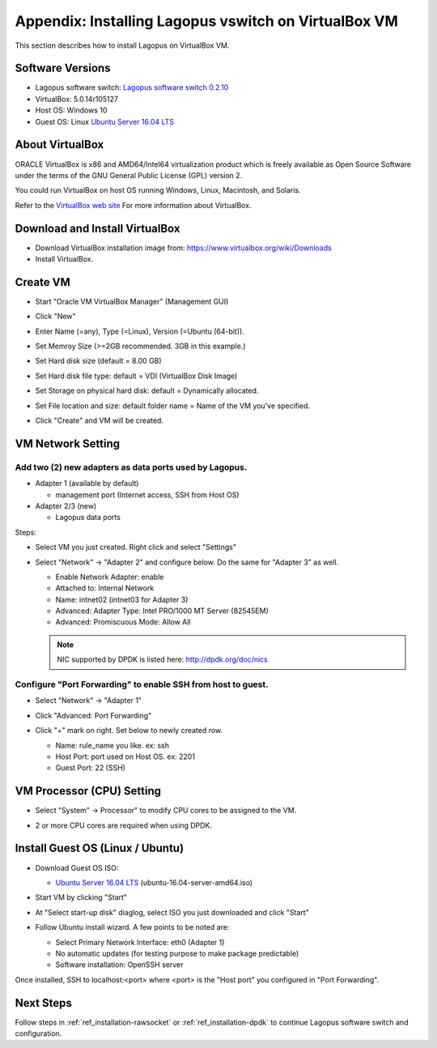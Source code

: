 .. _ref_virtualbox:

Appendix: Installing Lagopus vswitch on VirtualBox VM
======================================================================

This section describes how to install Lagopus on VirtualBox VM.

Software Versions
-----------------
* Lagopus software switch: `Lagopus software switch 0.2.10`_
* VirtualBox: 5.0.14r105127
* Host OS: Windows 10
* Guest OS: Linux `Ubuntu Server 16.04 LTS`_

.. _Lagopus software switch 0.2.10: https://github.com/lagopus/lagopus/releases/tag/v0.2.10
.. _Ubuntu Server 16.04 LTS: http://www.ubuntu.com/download/server

About VirtualBox
----------------
ORACLE VirtualBox is x86 and AMD64/Intel64 virtualization product which is freely available as Open Source Software under the terms of the GNU General Public License (GPL) version 2.

You could run VirtualBox on host OS running Windows, Linux, Macintosh, and Solaris.

Refer to the `VirtualBox web site`_ For more information about VirtualBox.

.. _VirtualBox web site: https://www.virtualbox.org/

Download and Install VirtualBox
-------------------------------
* Download VirtualBox installation image from: https://www.virtualbox.org/wiki/Downloads
* Install VirtualBox.

Create VM
---------
* Start "Oracle VM VirtualBox Manager" (Management GUI)
* Click "New"

  .. image:: images/virtualbox/virtualbox-001.png


* Enter Name (=any), Type (=Linux), Version (=Ubuntu (64-bit)).

  .. image:: images/virtualbox/virtualbox-002.png

* Set Memroy Size (>=2GB recommended. 3GB in this example.)

  .. image:: images/virtualbox/virtualbox-003.png

* Set Hard disk size (default = 8.00 GB)

  .. image:: images/virtualbox/virtualbox-004.png

* Set Hard disk file type: default = VDI (VirtualBox Disk Image)

  .. image:: images/virtualbox/virtualbox-005.png

* Set Storage on physical hard disk: default = Dynamically allocated.

  .. image:: images/virtualbox/virtualbox-006.png

* Set File location and size: default folder name = Name of the VM you've specified.

  .. image:: images/virtualbox/virtualbox-007.png

* Click "Create" and VM will be created.

VM Network Setting
------------------

Add two (2) new adapters as data ports used by Lagopus.
^^^^^^^^^^^^^^^^^^^^^^^^^^^^^^^^^^^^^^^^^^^^^^^^^^^^^^^

* Adapter 1 (available by default)

  * management port (Internet access, SSH from Host OS)

* Adapter 2/3 (new)

  * Lagopus data ports

Steps:

* Select VM you just created. Right click and select "Settings"

  .. image:: images/virtualbox/virtualbox-008.png

* Select "Network" -> "Adapter 2" and configure below. Do the same for "Adapter 3" as well.

  * Enable Network Adapter: enable
  * Attached to: Internal Network
  * Name: intnet02 (intnet03 for Adapter 3)
  * Advanced: Adapter Type: Intel PRO/1000 MT Server (82545EM)
  * Advanced: Promiscuous Mode: Allow All

  .. image:: images/virtualbox/virtualbox-009.png

  .. note::

     NIC supported by DPDK is listed here: http://dpdk.org/doc/nics

Configure "Port Forwarding" to enable SSH from host to guest.
^^^^^^^^^^^^^^^^^^^^^^^^^^^^^^^^^^^^^^^^^^^^^^^^^^^^^^^^^^^^^
* Select "Network" -> "Adapter 1"
* Click "Advanced: Port Forwarding"

  .. image:: images/virtualbox/virtualbox-010.png

* Click "+" mark on right. Set below to newly created row.

  * Name: rule_name you like. ex: ssh
  * Host Port: port used on Host OS. ex: 2201
  * Guest Port: 22 (SSH)


VM Processor (CPU) Setting
--------------------------

* Select "System" -> Processor" to modify CPU cores to be assigned to the VM.
* 2 or more CPU cores are required when using DPDK.

  .. image:: images/virtualbox/virtualbox-014.png

Install Guest OS (Linux / Ubuntu)
---------------------------------
* Download Guest OS ISO:

  *  `Ubuntu Server 16.04 LTS`_ (ubuntu-16.04-server-amd64.iso)

* Start VM by clicking "Start"

  .. image:: images/virtualbox/virtualbox-012.png

* At "Select start-up disk" diaglog, select ISO you just downloaded and click "Start"

  .. image:: images/virtualbox/virtualbox-013.png

* Follow Ubuntu install wizard. A few points to be noted are:

  * Select Primary Network Interface: eth0 (Adapter 1)
  * No automatic updates (for testing purpose to make package predictable)
  * Software installation: OpenSSH server

Once installed, SSH to localhost:<port> where <port> is the "Host port" you configured in "Port Forwarding".


Next Steps
----------

Follow steps in :ref:`ref_installation-rawsocket` or :ref:`ref_installation-dpdk` to continue Lagopus software switch and configuration.
